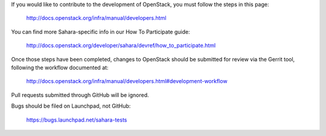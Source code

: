 If you would like to contribute to the development of OpenStack,
you must follow the steps in this page:

   http://docs.openstack.org/infra/manual/developers.html

You can find more Sahara-specific info in our How To Participate guide:

   http://docs.openstack.org/developer/sahara/devref/how_to_participate.html

Once those steps have been completed, changes to OpenStack
should be submitted for review via the Gerrit tool, following
the workflow documented at:

   http://docs.openstack.org/infra/manual/developers.html#development-workflow

Pull requests submitted through GitHub will be ignored.

Bugs should be filed on Launchpad, not GitHub:

   https://bugs.launchpad.net/sahara-tests
